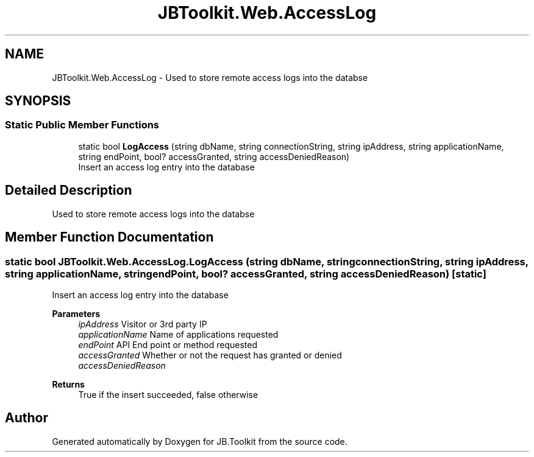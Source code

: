 .TH "JBToolkit.Web.AccessLog" 3 "Mon Aug 31 2020" "JB.Toolkit" \" -*- nroff -*-
.ad l
.nh
.SH NAME
JBToolkit.Web.AccessLog \- Used to store remote access logs into the databse  

.SH SYNOPSIS
.br
.PP
.SS "Static Public Member Functions"

.in +1c
.ti -1c
.RI "static bool \fBLogAccess\fP (string dbName, string connectionString, string ipAddress, string applicationName, string endPoint, bool? accessGranted, string accessDeniedReason)"
.br
.RI "Insert an access log entry into the database "
.in -1c
.SH "Detailed Description"
.PP 
Used to store remote access logs into the databse 


.SH "Member Function Documentation"
.PP 
.SS "static bool JBToolkit\&.Web\&.AccessLog\&.LogAccess (string dbName, string connectionString, string ipAddress, string applicationName, string endPoint, bool? accessGranted, string accessDeniedReason)\fC [static]\fP"

.PP
Insert an access log entry into the database 
.PP
\fBParameters\fP
.RS 4
\fIipAddress\fP Visitor or 3rd party IP
.br
\fIapplicationName\fP Name of applications requested
.br
\fIendPoint\fP API End point or method requested
.br
\fIaccessGranted\fP Whether or not the request has granted or denied
.br
\fIaccessDeniedReason\fP 
.RE
.PP
\fBReturns\fP
.RS 4
True if the insert succeeded, false otherwise
.RE
.PP


.SH "Author"
.PP 
Generated automatically by Doxygen for JB\&.Toolkit from the source code\&.
